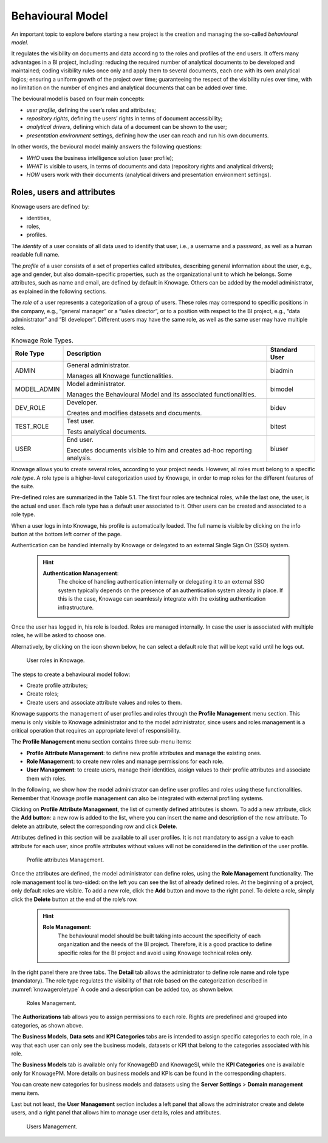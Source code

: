 Behavioural Model
====================

An important topic to explore before starting a new project is the creation and managing the so-called *behavioural model*.

It regulates the visibility on documents and data according to the roles and profiles of the end users. It offers many advantages in a BI project, including: reducing the required number of analytical documents to be developed and maintained; coding visibility rules once only and apply them to several documents, each one with its own analytical logics; ensuring a uniform growth of the project over time; guaranteeing the respect of the visibility rules over time, with no limitation on the number of engines and analytical documents that can be added over time.

The bevioural model is based on four main concepts:

-  *user profile*, defining the user’s roles and attributes;
-  *repository rights*, defining the users’ rights in terms of document accessibility;
-  *analytical drivers*, defining which data of a document can be shown to the user;
-  *presentation environment* settings, defining how the user can reach and run his own documents.

In other words, the bevioural model mainly answers the following
questions:

-  *WHO* uses the business intelligence solution (user profile);
-  *WHAT* is visible to users, in terms of documents and data (repository rights and analytical drivers);
-  *HOW* users work with their documents (analytical drivers and presentation environment settings).

Roles, users and attributes
-------------------------------

Knowage users are defined by:

-  identities,
-  roles,
-  profiles.

The *identity* of a user consists of all data used to identify that user, i.e., a username and a password, as well as a human readable full name.

The *profile* of a user consists of a set of properties called attributes, describing general information about the user, e.g., age and gender, but also domain-specific properties, such as the organizational unit to which he belongs. Some attributes, such as name and email, are defined by default in Knowage. Others can be added by the model administrator, as explained in the following sections.

The *role* of a user represents a categorization of a group of users. These roles may correspond to specific positions in the company, e.g., “general manager” or a “sales director”, or to a position with respect to the BI project, e.g., “data administrator” and “BI developer”. Different users may have the same role, as well as the same user may have multiple roles.

.. _knowageroletype:
.. table:: Knowage Role Types.
    :widths: auto

    +-----------------------+-----------------------+-----------------------+
    |    Role Type          | Description           | Standard User         |
    +=======================+=======================+=======================+
    |    ADMIN              | General               | biadmin               |
    |                       | administrator.        |                       |
    |                       |                       |                       |
    |                       | Manages all Knowage   |                       |
    |                       | functionalities.      |                       |
    +-----------------------+-----------------------+-----------------------+
    |    MODEL_ADMIN        | Model administrator.  | bimodel               |
    |                       |                       |                       |
    |                       | Manages the           |                       |
    |                       | Behavioural Model and |                       |
    |                       | its associated        |                       |
    |                       | functionalities.      |                       |
    +-----------------------+-----------------------+-----------------------+
    |    DEV_ROLE           | Developer.            | bidev                 |
    |                       |                       |                       |
    |                       | Creates and modifies  |                       |
    |                       | datasets and          |                       |
    |                       | documents.            |                       |
    +-----------------------+-----------------------+-----------------------+
    |    TEST_ROLE          | Test user.            | bitest                |
    |                       |                       |                       |
    |                       | Tests analytical      |                       |
    |                       | documents.            |                       |
    +-----------------------+-----------------------+-----------------------+
    |    USER               | End user.             | biuser                |
    |                       |                       |                       |
    |                       | Executes documents    |                       |
    |                       | visible to him and    |                       |
    |                       | creates ad-hoc        |                       |
    |                       | reporting analysis.   |                       |
    +-----------------------+-----------------------+-----------------------+

Knowage allows you to create several roles, according to your project needs. However, all roles must belong to a specific *role type*. A role type is a higher-level categorization used by Knowage, in order to map roles for the different features of the suite.

Pre-defined roles are summarized in the Table 5.1. The first four roles are technical roles, while the last one, the user, is the actual end user. Each role type has a default user associated to it. Other users can be created and associated to a role type.

When a user logs in into Knowage, his profile is automatically loaded. The full name is visible by clicking on the info button at the bottom left corner of the page.

Authentication can be handled internally by Knowage or delegated to an external Single Sign On (SSO) system.

   .. hint::
      **Authentication Management**:
         The choice of handling authentication internally or delegating it to an external SSO system typically depends on the presence of an authentication system already in place. If this is the case, Knowage can seamlessly integrate with the existing authentication infrastructure.

Once the user has logged in, his role is loaded. Roles are managed internally. In case the user is associated with multiple roles, he will be asked to choose one.

Alternatively, by clicking on the icon shown below, he can select a default role that will be kept valid until he logs out.

.. figure:: media/image28.png

   User roles in Knowage.

The steps to create a behavioural model follow:

-  Create profile attributes;
-  Create roles;
-  Create users and associate attribute values and roles to them.

Knowage supports the management of user profiles and roles through the **Profile Management** menu section. This menu is only visible to Knowage administrator and to the model administrator, since users and roles management is a critical operation that requires an appropriate level of responsibility.

The **Profile Management** menu section contains three sub-menu items:

-  **Profile Attribute Management**: to define new profile attributes and manage the existing ones.

-  **Role Management**: to create new roles and manage permissions for each role.

-  **User Management**: to create users, manage their identities, assign values to their profile attributes and associate them with roles.

In the following, we show how the model administrator can define user profiles and roles using these functionalities. Remember that Knowage profile management can also be integrated with external profiling systems.

Clicking on **Profile Attribute Management**, the list of currently defined attributes is shown. To add a new attribute, click the **Add button**: a new row is added to the list, where you can insert the name and description of the new attribute. To delete an attribute, select the corresponding row and click **Delete**.

Attributes defined in this section will be available to all user profiles. It is not mandatory to assign a value to each attribute for each user, since profile attributes without values will not be considered in the definition of the user profile.

.. figure:: media/image29.png

   Profile attributes Management.

Once the attributes are defined, the model administrator can define roles, using the **Role Management** functionality. The role management tool is two-sided: on the left you can see the list of already defined roles. At the beginning of a project, only default roles are visible. To add a new role, click the **Add** button and move to the right panel. To delete a role, simply click the **Delete** button at the end of the role’s row.

   .. hint::
      **Role Management**:
         The behavioural model should be built taking into account the specificity of each organization and the needs of the BI project.    Therefore, it is a good practice to define specific roles for the BI project and avoid using Knowage technical roles only.

In the right panel there are three tabs. The **Detail** tab allows the administrator to define role name and role type (mandatory). The role type regulates the visibility of that role based on the categorization described in :numref:`knowageroletype` A code and a description can be added too, as shown below.

.. figure:: media/image3031.png

   Roles Management.

The **Authorizations** tab allows you to assign permissions to each role. Rights are predefined and grouped into categories, as shown above.

The **Business Models**, **Data sets** and **KPI Categories** tabs are is intended to assign specific categories to each role, in a way that each user can only see the business models, datasets or KPI that belong to the categories associated with his role.

The **Business Models** tab is available only for KnowageBD and KnowageSI, while the **KPI Categories** one is available only for KnowagePM. More details on business models and KPIs can be found in the corresponding chapters.

You can create new categories for business models and datasets using the **Server Settings** > **Domain management** menu item.

Last but not least, the **User Management** section includes a left panel that allows the administrator create and delete users, and a right panel that allows him to manage user details, roles and attributes.

.. figure:: media/image32.png

   Users Management.
